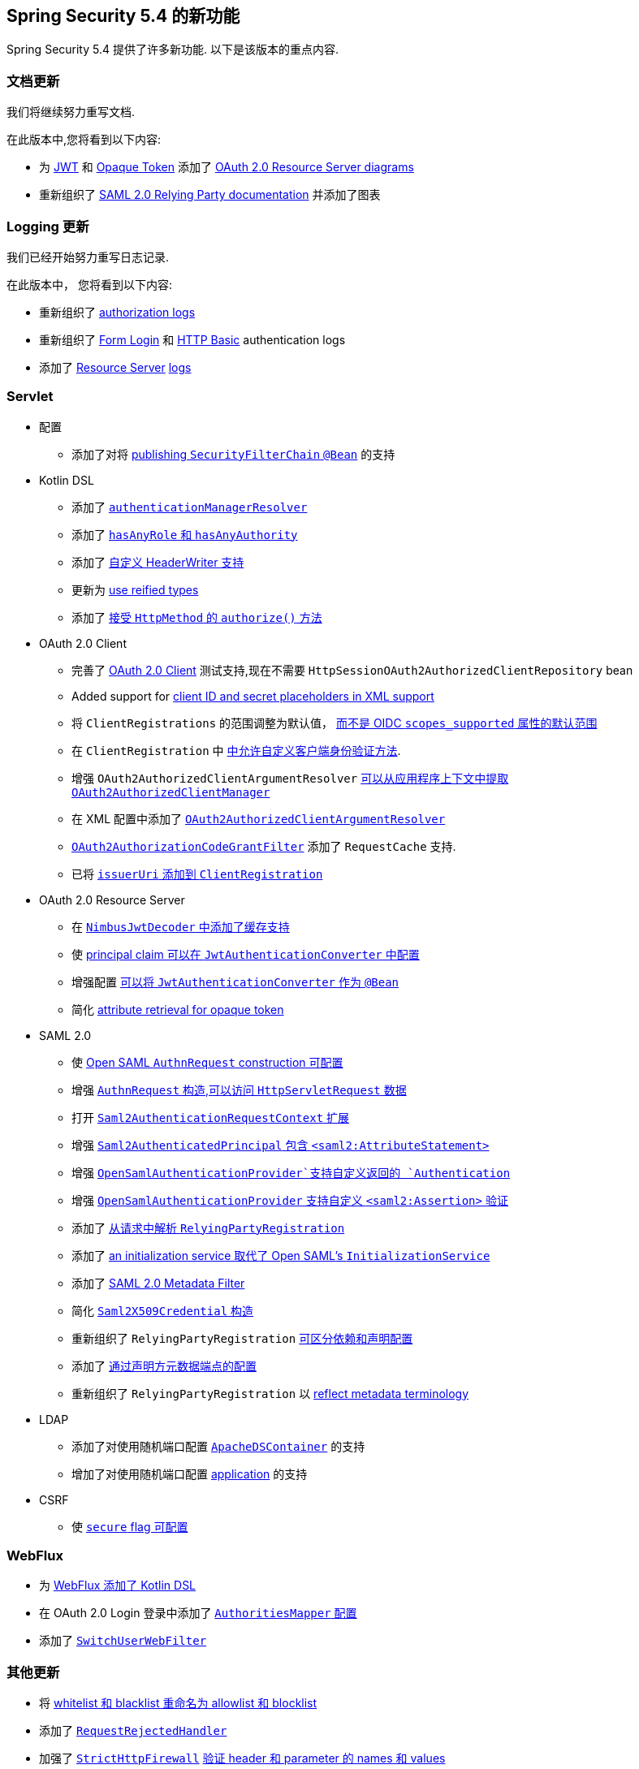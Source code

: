 [[new]]
== Spring Security 5.4 的新功能

Spring Security 5.4 提供了许多新功能.
以下是该版本的重点内容.

[[whats-new-documentation]]
=== 文档更新

我们将继续努力重写文档.

在此版本中,您将看到以下内容:

* 为 <<oauth2resourceserver-jwt-architecture,JWT>> 和 <<oauth2resourceserver-opaque-architecture,Opaque Token>> 添加了 <<oauth2resourceserver,OAuth 2.0 Resource Server diagrams>>
* 重新组织了 <<servlet-saml2login,SAML 2.0 Relying Party documentation>> 并添加了图表

[[whats-new-logging]]
=== Logging 更新

我们已经开始努力重写日志记录.

在此版本中， 您将看到以下内容:

* 重新组织了 https://github.com/spring-projects/spring-security/commit/fa7baf551dc55eab50b9ad94720e7521f0b1d26f[authorization logs]
* 重新组织了 https://github.com/spring-projects/spring-security/commit/fa7baf551dc55eab50b9ad94720e7521f0b1d26f[Form Login] 和 https://github.com/spring-projects/spring-security/commit/02d1516c566a58574af0a1d0391fd2ec8c5ad774[HTTP Basic] authentication logs
* 添加了 https://github.com/spring-projects/spring-security/commit/bf067d679fb5990d6b3d31cee292af171f8a5014[Resource Server] https://github.com/spring-projects/spring-security/commit/b2728059ae903d027d0da0f4a25bed6df213a0ce[logs]

[[whats-new-servlet]]
=== Servlet
* 配置
** 添加了对将 https://github.com/spring-projects/spring-security/issues/8804[publishing `SecurityFilterChain`  `@Bean`] 的支持
* Kotlin DSL
** 添加了 https://github.com/spring-projects/spring-security/issues/8981[`authenticationManagerResolver`]
** 添加了 https://github.com/spring-projects/spring-security/issues/8892[`hasAnyRole` 和 `hasAnyAuthority`]
** 添加了 https://github.com/spring-projects/spring-security/issues/8823[自定义 HeaderWriter 支持]
** 更新为 https://github.com/spring-projects/spring-security/issues/8697[use reified types]
** 添加了 https://github.com/spring-projects/spring-security/pull/8350[接受 `HttpMethod` 的 `authorize()` 方法]
* OAuth 2.0 Client
** 完善了 <<testing-oauth2-client,OAuth 2.0 Client>> 测试支持,现在不需要 `HttpSessionOAuth2AuthorizedClientRepository` bean
** Added support for https://github.com/spring-projects/spring-security/issues/8453[client ID and secret placeholders in XML support]
** 将 `ClientRegistrations` 的范围调整为默认值， https://github.com/spring-projects/spring-security/issues/8514[而不是 OIDC `scopes_supported` 属性的默认范围]
** 在 `ClientRegistration` 中 https://github.com/spring-projects/spring-security/issues/8903[中允许自定义客户端身份验证方法].
** 增强 `OAuth2AuthorizedClientArgumentResolver`  https://github.com/spring-projects/spring-security/issues/8700[可以从应用程序上下文中提取 `OAuth2AuthorizedClientManager`]
** 在 XML 配置中添加了 https://github.com/spring-projects/spring-security/issues/8669[`OAuth2AuthorizedClientArgumentResolver`]
** https://github.com/spring-projects/spring-security/issues/8120[`OAuth2AuthorizationCodeGrantFilter`] 添加了 `RequestCache` 支持.
** 已将 https://github.com/spring-projects/spring-security/issues/8326[`issuerUri` 添加到 `ClientRegistration`]
* OAuth 2.0 Resource Server
** 在 <<oauth2resourceserver-jwt-timeouts, `NimbusJwtDecoder` 中添加了缓存支持>>
** 使 https://github.com/spring-projects/spring-security/issues/8186[principal claim 可以在 `JwtAuthenticationConverter` 中配置]
** 增强配置 <<oauth2resourceserver-jwt-authorization-extraction,可以将 `JwtAuthenticationConverter` 作为 `@Bean`>>
** 简化 https://github.com/spring-projects/spring-security/pull/8740[attribute retrieval for opaque token]
* SAML 2.0
** 使 <<servlet-saml2login-sp-initiated-factory-custom-authnrequest,Open SAML `AuthnRequest` construction 可配置>>
** 增强 <<servlet-saml2login-sp-initiated-factory-custom-authnrequest,`AuthnRequest` 构造,可以访问 `HttpServletRequest` 数据>>
** 打开 <<servlet-saml2login-sp-initiated-factory-custom-authnrequest,`Saml2AuthenticationRequestContext` 扩展>>
** 增强 <<servlet-saml2login-authenticatedprincipal,`Saml2AuthenticatedPrincipal` 包含 `<saml2:AttributeStatement>`>>
** 增强 <<servlet-saml2login-opensamlauthenticationprovider-userdetailsservice,`OpenSamlAuthenticationProvider`支持自定义返回的 `Authentication`>>
** 增强 <<servlet-saml2login-opensamlauthenticationprovider-additionalvalidation,`OpenSamlAuthenticationProvider` 支持自定义 `<saml2:Assertion>` 验证>>
** 添加了 <<servlet-saml2login-rpr-relyingpartyregistrationresolver,从请求中解析 `RelyingPartyRegistration`>>
** 添加了 <<servlet-saml2login-opensaml-customization,an initialization service 取代了 Open SAML's `InitializationService`>>
** 添加了 <<servlet-saml2login-metadata,SAML 2.0 Metadata Filter>>
** 简化 <<servlet-saml2login-rpr-credentials,`Saml2X509Credential` 构造>>
** 重新组织了 `RelyingPartyRegistration` <<servlet-saml2login-relyingpartyregistration,可区分依赖和声明配置>>
** 添加了 <<servlet-saml2login-relyingpartyregistration,通过声明方元数据端点的配置>>
** 重新组织了 `RelyingPartyRegistration` 以 <<servlet-saml2login-relyingpartyregistration,reflect metadata terminology>>
* LDAP
** 添加了对使用随机端口配置 https://github.com/spring-projects/spring-security/issues/8144[`ApacheDSContainer`] 的支持
** 增加了对使用随机端口配置 https://github.com/spring-projects/spring-security/issues/8138[application] 的支持
* CSRF
** 使 https://github.com/spring-projects/spring-security/pull/8749[`secure` flag 可配置]

[[whats-new-webflux]]
=== WebFlux

* 为 https://github.com/spring-projects/spring-security/issues/5558[WebFlux 添加了 Kotlin DSL]
* 在  OAuth 2.0 Login 登录中添加了 https://github.com/spring-projects/spring-security/issues/8324[`AuthoritiesMapper` 配置]
* 添加了 https://github.com/spring-projects/spring-security/issues/8599[`SwitchUserWebFilter`]

[[whats-new-additional]]
=== 其他更新

* 将 https://github.com/spring-projects/spring-security/issues/8676[whitelist 和 blacklist 重命名为 allowlist 和 blocklist]
* 添加了 https://github.com/spring-projects/spring-security/pull/7052[`RequestRejectedHandler`]
* 加强了 https://github.com/spring-projects/spring-security/pull/8644[`StrictHttpFirewall`] <<servlet-httpfirewall-headers-parameters,验证 header 和 parameter 的 names 和 values>>
* Made https://github.com/spring-projects/spring-security/issues/5438[`SessionRegistry` aware of `SessionIdChangedEvent`]
* Allow https://github.com/spring-projects/spring-security/issues/8402[允许使用真实密钥构造 `AesBytesEncryptor`]
* https://github.com/spring-projects/spring-security/pull/8450[不建议使用 OpenID 2.0 支持]

[[whats-new-build]]
=== 构建变化

* https://github.com/spring-projects/spring-security/issues/8113[进一步提高性能]

